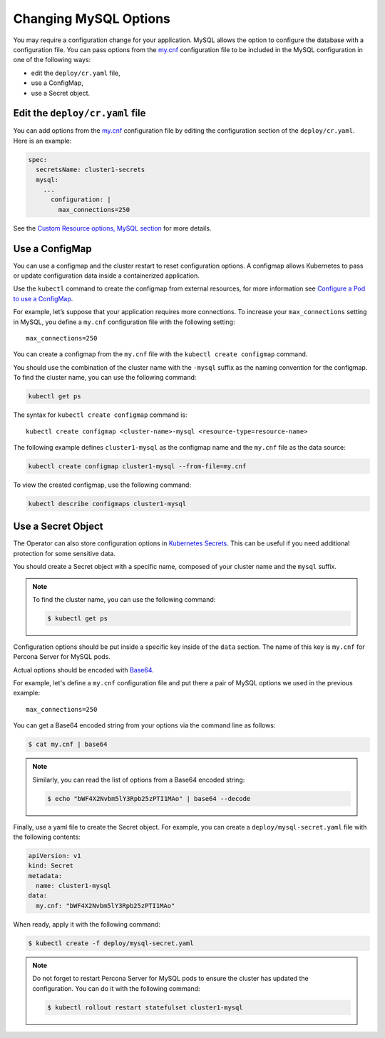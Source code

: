 .. _operator-configmaps:

Changing MySQL Options
======================

You may require a configuration change for your application. MySQL
allows the option to configure the database with a configuration file.
You can pass options from the
`my.cnf <https://dev.mysql.com/doc/refman/8.0/en/option-files.html>`__
configuration file to be included in the MySQL configuration in one of the
following ways:

* edit the ``deploy/cr.yaml`` file,
* use a ConfigMap,
* use a Secret object.

.. _operator-configmaps-cr:

Edit the ``deploy/cr.yaml`` file
---------------------------------

You can add options from the
`my.cnf <https://dev.mysql.com/doc/refman/8.0/en/option-files.html>`__
configuration file by editing the configuration section of the
``deploy/cr.yaml``. Here is an example:

.. code:: yaml

   spec:
     secretsName: cluster1-secrets
     mysql:
       ...
         configuration: |
           max_connections=250

See the `Custom Resource options, MySQL section <operator.html#operator-mysql-section>`_
for more details.

.. _operator-configmaps-cm:

Use a ConfigMap
---------------

You can use a configmap and the cluster restart to reset configuration
options. A configmap allows Kubernetes to pass or update configuration
data inside a containerized application.

Use the ``kubectl`` command to create the configmap from external
resources, for more information see `Configure a Pod to use a
ConfigMap <https://kubernetes.io/docs/tasks/configure-pod-container/configure-pod-configmap/#create-a-configmap>`__.

For example, let’s suppose that your application requires more
connections. To increase your ``max_connections`` setting in MySQL, you
define a ``my.cnf`` configuration file with the following setting:

::

   max_connections=250

You can create a configmap from the ``my.cnf`` file with the
``kubectl create configmap`` command.

You should use the combination of the cluster name with the ``-mysql``
suffix as the naming convention for the configmap. To find the cluster
name, you can use the following command:

.. code:: bash

   kubectl get ps

The syntax for ``kubectl create configmap`` command is:

::

   kubectl create configmap <cluster-name>-mysql <resource-type=resource-name>

The following example defines ``cluster1-mysql`` as the configmap name and the
``my.cnf`` file as the data source:

.. code:: bash

   kubectl create configmap cluster1-mysql --from-file=my.cnf

To view the created configmap, use the following command:

.. code:: bash

   kubectl describe configmaps cluster1-mysql

.. _operator-configmaps-secret:

Use a Secret Object
-------------------

The Operator can also store configuration options in `Kubernetes Secrets <https://kubernetes.io/docs/concepts/configuration/secret/>`_.
This can be useful if you need additional protection for some sensitive data.

You should create a Secret object with a specific name, composed of your cluster
name and the ``mysql`` suffix.
  
.. note:: To find the cluster name, you can use the following command:

   .. code:: bash

      $ kubectl get ps

Configuration options should be put inside a specific key inside of the ``data``
section. The name of this key is ``my.cnf`` for Percona Server for MySQL pods.

Actual options should be encoded with `Base64 <https://en.wikipedia.org/wiki/Base64>`_.

For example, let's define a ``my.cnf`` configuration file and put there a pair
of MySQL options we used in the previous example:

::

   max_connections=250

You can get a Base64 encoded string from your options via the command line as
follows:

.. code:: bash

   $ cat my.cnf | base64

.. note:: Similarly, you can read the list of options from a Base64 encoded
   string:

   .. code:: bash

      $ echo "bWF4X2Nvbm5lY3Rpb25zPTI1MAo" | base64 --decode

Finally, use a yaml file to create the Secret object. For example, you can
create a ``deploy/mysql-secret.yaml`` file with the following contents:

.. code:: yaml

   apiVersion: v1
   kind: Secret
   metadata:
     name: cluster1-mysql
   data:
     my.cnf: "bWF4X2Nvbm5lY3Rpb25zPTI1MAo"

When ready, apply it with the following command:

.. code:: bash

   $ kubectl create -f deploy/mysql-secret.yaml

.. note:: Do not forget to restart Percona Server for MySQL pods to ensure the
   cluster has updated the configuration. You can do it with the following
   command: 
   
   .. code:: bash

      $ kubectl rollout restart statefulset cluster1-mysql
